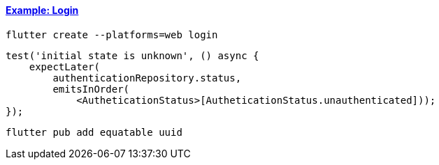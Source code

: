 
==== https://bloclibrary.dev/tutorials/flutter-login/[Example: Login]

[source,bash]
flutter create --platforms=web login

[source,dart]
----
test('initial state is unknown', () async {
    expectLater(
        authenticationRepository.status,
        emitsInOrder(
            <AutheticationStatus>[AutheticationStatus.unauthenticated]));
});
----


[source,bash]
flutter pub add equatable uuid